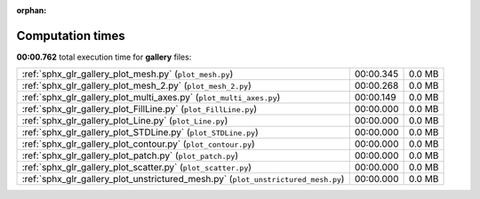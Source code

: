 
:orphan:

.. _sphx_glr_gallery_sg_execution_times:


Computation times
=================
**00:00.762** total execution time for **gallery** files:

+-----------------------------------------------------------------------------------+-----------+--------+
| :ref:`sphx_glr_gallery_plot_mesh.py` (``plot_mesh.py``)                           | 00:00.345 | 0.0 MB |
+-----------------------------------------------------------------------------------+-----------+--------+
| :ref:`sphx_glr_gallery_plot_mesh_2.py` (``plot_mesh_2.py``)                       | 00:00.268 | 0.0 MB |
+-----------------------------------------------------------------------------------+-----------+--------+
| :ref:`sphx_glr_gallery_plot_multi_axes.py` (``plot_multi_axes.py``)               | 00:00.149 | 0.0 MB |
+-----------------------------------------------------------------------------------+-----------+--------+
| :ref:`sphx_glr_gallery_plot_FillLine.py` (``plot_FillLine.py``)                   | 00:00.000 | 0.0 MB |
+-----------------------------------------------------------------------------------+-----------+--------+
| :ref:`sphx_glr_gallery_plot_Line.py` (``plot_Line.py``)                           | 00:00.000 | 0.0 MB |
+-----------------------------------------------------------------------------------+-----------+--------+
| :ref:`sphx_glr_gallery_plot_STDLine.py` (``plot_STDLine.py``)                     | 00:00.000 | 0.0 MB |
+-----------------------------------------------------------------------------------+-----------+--------+
| :ref:`sphx_glr_gallery_plot_contour.py` (``plot_contour.py``)                     | 00:00.000 | 0.0 MB |
+-----------------------------------------------------------------------------------+-----------+--------+
| :ref:`sphx_glr_gallery_plot_patch.py` (``plot_patch.py``)                         | 00:00.000 | 0.0 MB |
+-----------------------------------------------------------------------------------+-----------+--------+
| :ref:`sphx_glr_gallery_plot_scatter.py` (``plot_scatter.py``)                     | 00:00.000 | 0.0 MB |
+-----------------------------------------------------------------------------------+-----------+--------+
| :ref:`sphx_glr_gallery_plot_unstrictured_mesh.py` (``plot_unstrictured_mesh.py``) | 00:00.000 | 0.0 MB |
+-----------------------------------------------------------------------------------+-----------+--------+
